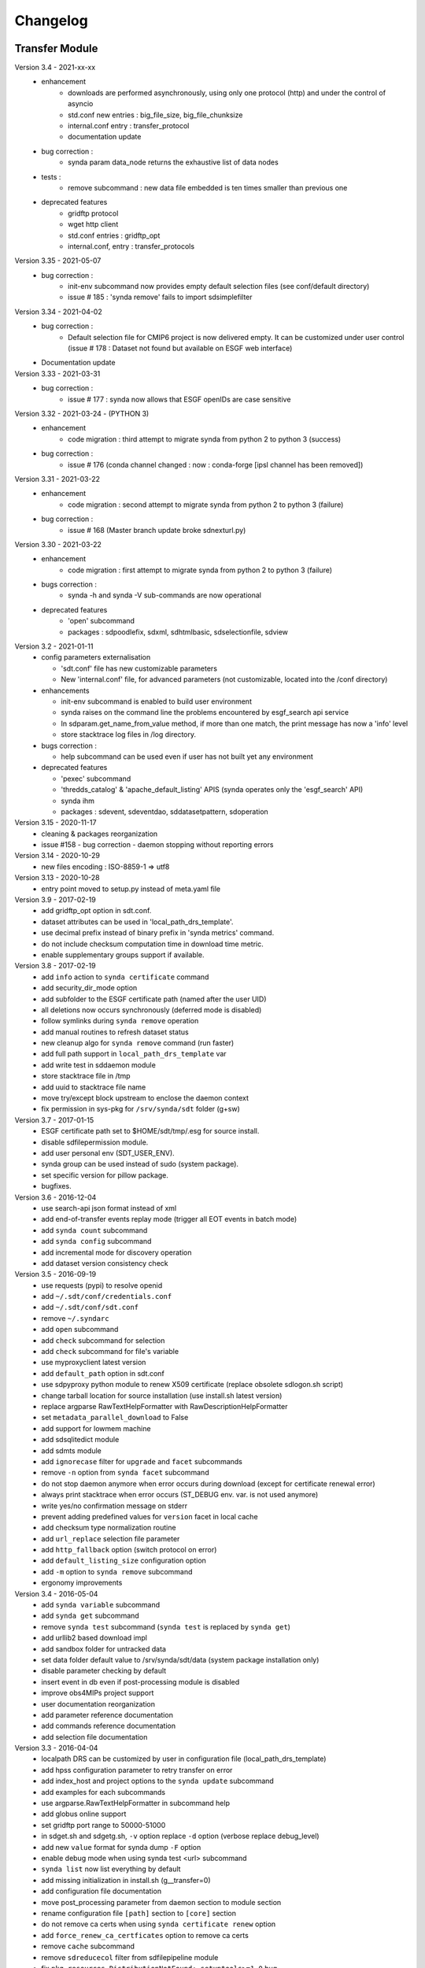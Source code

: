 .. _log:

Changelog
=========

Transfer Module
***************
Version 3.4 - 2021-xx-xx
    - enhancement
        - downloads are performed asynchronously, using only one protocol (http) and under the control of asyncio
        - std.conf new entries : big_file_size, big_file_chunksize
        - internal.conf entry : transfer_protocol
        - documentation update
    - bug correction :
        - synda param data_node returns the exhaustive list of data nodes
    - tests :
        - remove subcommand : new data file embedded is ten times smaller than previous one
    - deprecated features
        - gridftp protocol
        - wget http client
        - std.conf entries : gridftp_opt
        - internal.conf, entry : transfer_protocols
Version 3.35 - 2021-05-07
    - bug correction :
        - init-env subcommand now provides empty default selection files (see conf/default directory)
        - issue # 185 : 'synda remove' fails to import sdsimplefilter
Version 3.34 - 2021-04-02
    - bug correction :
        - Default selection file for CMIP6 project is now delivered empty. It can be customized under user control (issue # 178 : Dataset not found but available on ESGF web interface)
    - Documentation update
Version 3.33 - 2021-03-31
    - bug correction :
        - issue # 177 : synda now allows that ESGF openIDs are case sensitive
Version 3.32 - 2021-03-24 - (PYTHON 3)
    - enhancement
        - code migration : third attempt to migrate synda from python 2 to python 3  (success)
    - bug correction :
        - issue # 176 (conda channel changed : now : conda-forge [ipsl channel has been removed])
Version 3.31 - 2021-03-22
    - enhancement
        - code migration : second attempt to migrate synda from python 2 to python 3 (failure)
    - bug correction :
        - issue # 168 (Master branch update broke sdnexturl.py)
Version 3.30 - 2021-03-22
    - enhancement
        - code migration : first attempt to migrate synda from python 2 to python 3 (failure)
    - bugs correction :
        - synda -h and synda -V sub-commands are now operational
    - deprecated features
        - 'open' subcommand
        - packages : sdpoodlefix, sdxml, sdhtmlbasic, sdselectionfile, sdview
Version 3.2 - 2021-01-11
    - config parameters externalisation

      - 'sdt.conf' file has new customizable parameters
      - New 'internal.conf' file, for advanced parameters (not customizable, located into the /conf directory)
    - enhancements

      - init-env subcommand is enabled to build user environment
      - synda raises on the command line the problems encountered by esgf_search api service
      - In sdparam.get_name_from_value method, if more than one match, the print message has now a 'info' level
      - store stacktrace log files in /log directory.

    - bugs correction :

      - help subcommand can be used even if user has not built yet any environment

    - deprecated features

      - 'pexec' subcommand
      - 'thredds_catalog' & 'apache_default_listing' APIS (synda operates only the 'esgf_search' API)
      - synda ihm
      - packages : sdevent, sdeventdao, sddatasetpattern, sdoperation


Version 3.15 - 2020-11-17
    - cleaning & packages reorganization
    - issue #158 - bug correction - daemon stopping without reporting errors
Version 3.14 - 2020-10-29
    - new files encoding : ISO-8859-1 => utf8
Version 3.13 - 2020-10-28
    - entry point moved to setup.py instead of meta.yaml file
Version 3.9 - 2017-02-19
    - add gridftp_opt option in sdt.conf.
    - dataset attributes can be used in 'local_path_drs_template'.
    - use decimal prefix instead of binary prefix in 'synda metrics' command.
    - do not include checksum computation time in download time metric.
    - enable supplementary groups support if available.
Version 3.8 - 2017-02-19
    - add ``info`` action to ``synda certificate`` command
    - add security_dir_mode option
    - add subfolder to the ESGF certificate path (named after the user UID)
    - all deletions now occurs synchronously (deferred mode is disabled)
    - follow symlinks during ``synda remove`` operation
    - add manual routines to refresh dataset status
    - new cleanup algo for ``synda remove`` command (run faster)
    - add full path support in ``local_path_drs_template`` var
    - add write test in sddaemon module
    - store stacktrace file in /tmp
    - add uuid to stacktrace file name
    - move try/except block upstream to enclose the daemon context
    - fix permission in sys-pkg for ``/srv/synda/sdt`` folder (g+sw)
Version 3.7 - 2017-01-15
    - ESGF certificate path set to $HOME/sdt/tmp/.esg for source install.
    - disable sdfilepermission module.
    - add user personal env (SDT_USER_ENV).
    - synda group can be used instead of sudo (system package).
    - set specific version for pillow package.
    - bugfixes.
Version 3.6 - 2016-12-04
    - use search-api json format instead of xml
    - add end-of-transfer events replay mode (trigger all EOT events in batch mode)
    - add ``synda count`` subcommand
    - add ``synda config`` subcommand
    - add incremental mode for discovery operation
    - add dataset version consistency check
Version 3.5 - 2016-09-19
    - use requests (pypi) to resolve openid
    - add ``~/.sdt/conf/credentials.conf``
    - add ``~/.sdt/conf/sdt.conf``
    - remove ``~/.syndarc``
    - add ``open`` subcommand
    - add ``check`` subcommand for selection
    - add ``check`` subcommand for file's variable
    - use myproxyclient latest version
    - add ``default_path`` option in sdt.conf
    - use sdpyproxy python module to renew X509 certificate (replace obsolete sdlogon.sh script)
    - change tarball location for source installation (use install.sh latest version)
    - replace argparse RawTextHelpFormatter with RawDescriptionHelpFormatter
    - set ``metadata_parallel_download`` to False
    - add support for lowmem machine
    - add sdsqlitedict module
    - add sdmts module
    - add ``ignorecase`` filter for ``upgrade`` and ``facet`` subcommands
    - remove ``-n`` option from ``synda facet`` subcommand
    - do not stop daemon anymore when error occurs during download (except for certificate renewal error)
    - always print stacktrace when error occurs (ST_DEBUG env. var. is not used anymore)
    - write yes/no confirmation message on stderr
    - prevent adding predefined values for ``version`` facet in local cache
    - add checksum type normalization routine
    - add ``url_replace`` selection file parameter
    - add ``http_fallback`` option (switch protocol on error)
    - add ``default_listing_size`` configuration option
    - add ``-m`` option to ``synda remove`` subcommand
    - ergonomy improvements
Version 3.4 - 2016-05-04
    - add ``synda variable`` subcommand
    - add ``synda get`` subcommand
    - remove ``synda test`` subcommand (``synda test`` is replaced by ``synda get``)
    - add urllib2 based download impl
    - add sandbox folder for untracked data
    - set data folder default value to /srv/synda/sdt/data (system package installation only)
    - disable parameter checking by default
    - insert event in db even if post-processing module is disabled
    - improve obs4MIPs project support
    - user documentation reorganization
    - add parameter reference documentation
    - add commands reference documentation
    - add selection file documentation
Version 3.3 - 2016-04-04
    - localpath DRS can be customized by user in configuration file (local_path_drs_template)
    - add hpss configuration parameter to retry transfer on error
    - add index_host and project options to the ``synda update`` subcommand
    - add examples for each subcommands
    - use argparse.RawTextHelpFormatter in subcommand help
    - add globus online support
    - set gridftp port range to 50000-51000
    - in sdget.sh and sdgetg.sh, ``-v`` option replace ``-d`` option (verbose replace debug_level)
    - add new ``value`` format for synda dump ``-F`` option
    - enable debug mode when using synda test <url> subcommand
    - ``synda list`` now list everything by default
    - add missing initialization in install.sh (g__transfer=0)
    - add configuration file documentation
    - move post_processing parameter from daemon section to module section
    - rename configuration file ``[path]`` section to ``[core]`` section
    - do not remove ca certs when using ``synda certificate renew`` option
    - add ``force_renew_ca_certficates`` option to remove ca certs
    - remove ``cache`` subcommand
    - remove ``sdreducecol`` filter from sdfilepipeline module
    - fix ``pkg_resources.DistributionNotFound: setuptools>=1.0`` bug
    - move common method from Dataset and File class to BaseType class
    - set ``prevent_daemon_and_modification`` to false for source installation
    - move ``max_parallel_download`` from ``[daemon]`` to ``[download]`` section
    - untar ihm_pid_file only if mutually exclusive lock is enabled
    - increase daemon sqlite timeout from 120s to 12000s
    - do not parse wget output by default and increase wget ``--tries`` to prevent hpss failure
    - default indexes set to dkrz
    - daemon non-privileged mode
Version 3.2 - 2016-02-03
    - DEB package
    - retrieve dataset timestamp in batch mode
    - modify Synda scheduler to ease Globus Online integration
    - prevent normal user to run admin commands in multi-user mode
    - set model attribute as optional
    - improve documentation
Version 3.1 - 2015-12-29
    - multi-user
    - daemon integrated in systemd
    - RPM package
    - per-user config file (~/.syndarc)
    - online help
    - parameter discovery (list parameter based on other parameters)
    - support for free syntax in template (e.g. [realm experiment frequency]=v1 v2)
    - default indexes set to pcmdi9
    - add inline tutorial
    - ``-z`` option replace ``-y`` option
    - ``-y`` option replace ``-N`` option
    - ``--yes`` option replace ``--non-interactive`` option
    - openid/passwd moved from sdt.conf to credentials.conf
    - add check to prevent normal user from running synda in write mode
    - add ignorecase filter
Version 3.0 - 2015-03-25
    - add new local search filter (status, error_msg)
    - add ``--version`` option to print version in synda command
    - improve external files support
    - add ``next replica`` action (batch mode)
    - move default selection files in ``sdt/conf/default``
    - move configuration file in ``sdt/conf`` folder
    - add ``history`` subcommand
    - move lfae_mode into sdt.conf
    - gridftp support
Version 2.9 - 2014-11-03
    - several template parameters names changed (e.g. tablename is now named cmor_table). See sdconvert.sh for more info
    - new synda command (apt-get like front-end)
    - support for most search-API parameters
    - "not" operation support (e.g. all models but one)
    - multi-DRS support
    - new formatting keyword
    - only localpath is mutable
    - support for different name for the same model (e.g. GFDL-CM2p1, GFDL-CM2.1 et GFDL-CM2-1)
    - default values per project
    - new ``searchapi_host`` parameter to specify which index to use
    - space are supported (e.g. "ISI-MIP Fasttrack")
    - replica support
    - wildcard (all/\_*) supported in all facets
    - local database reorganization
Version 2.8 - 2013-12-20
    - set CHUNKSIZE (search-API limit parameter) to 10000 (was 1000)
    - add time coverage filter
    - add support for ``sha256`` checksum type
Version 2.7 - 2013-08-20
    - fix B0039 bug
    - fix B0034 bug
    - fix B0033 bug
    - add EUCLIPSE project
    - XML parsing module rewriting
    - add "timeout/retry" mechanism in the discovery process
    - models discovery module improvement
    - move tuning parameters into configuration file
    - increase thredds-catalog timeout from 10 to 100
    - add second logger for domain/functional messages
    - load readonly tables in memory to speed up the discovery process
    - add CMOR tables cache system
    - add orphan transfer detection (without selection match)
    - ``stat`` subcommand rewriting
    - add db_path option in configuration file
Version 2.6 - 2013-04-18
    - add ``search-api-nocache`` discovery engine
    - add support for "obs4MIPs" project
    - add wild card support for realm and frequency
    - fix B0032 bug
Version 2.5 - 2012-12-18
    - add ``url`` column in dataset tmp tables
    - add ``-G`` option (remove tmp tables)
    - set ``MyProxyClient`` as default myproxy client
    - set search-API as default search-engine
    - add selection based statistics
    - add new ``-E`` option to retrieve model list from search-API
    - fix B0031 bug
    - replace PCMDI3 with PCMDI9 in get_data.sh script (myproxy server)
    - add search-API multithreading to run several search in parallel
    - add search-API call metrics (to trace time spent in each call)
    - add search-API pagination
    - fix B0030 bug
    - fix B0029 bug
    - fix B0028 bug
    - fix B0027 bug
    - fix B0026 bug
Version 2.4 - 2012-06-19
    - add ``-x`` option to run discovery process and print ESGF checksums
    - add ``-X`` option to control if local checksum match remote checksum
    - fix B0025 bug
    - add "latest" symlink creation routine (last version identifier)
    - add old versions suppression routine
    - add search API mode
    - add ``-L`` option (set ``latest`` flag)
    - fix B0024 bug
    - mark CSTE_TRANSFERT_STATUS_DELETED status as deprecated
Version 2.3 - 2012-04-20
    - add PROC0001 method to list obsolete version
    - add new columns latest_date and last_done_transfer_date
    - fix B0023 bug
    - fix B0022 bug (MIGR0001() method broken)
    - fix B0021 bug. (variable missing when retrieving transfert from database)
    - add ``-y`` option (dataset-info)
Version 2.2 - 2012-04-07
    - fix B0020 bug. (fix 2.2 at 20120410)
    - fix B0019 bug. (fix 2.2 at 20120407)
    - add ESGF MyProxyLogon (MyProxy Java client)
    - replace ``ps fax`` with ``ps ax`` (Mac port)
    - add dependencies check in install.sh
    - add transfer_helper modules
    - add dataset in transfer queue (eot_queue)
    - fix B0018 bug
    - fix B0017 bug
    - fix "[Error 98] address already in use"
    - use wget tries and timeout parameters from conf. file
    - fix B0016 bug
    - add ``-r`` option (exec proc)
    - use transfert_id instead of local_image as primary key (for update)
    - add new table ``dataset``
    - add new column ``dataset_id`` in transfer table
Version 2.1 - 2012-03-12
    - fix B0015 bug
    - add ``-V`` option in start.sh
    - add ``-b`` to myproxy-logon options (only if myproxy-logon >= 5.0)
    - set wget tries option to 1
    - fix B0014 bug
    - fix B0013 bug
    - add abnormal termination recovery routine
    - add ignore checksum option
    - fix B0012 bug
    - set SQLite lock timeout to 120s
    - improve scheduler (increase queue and dequeue performance)
    - frozen wget watchdog reactivation
Version 2.0 - 2012-02-14
    - add new synchronisation mode (retrieve dataset last version only)
    - fix B0011 bug (remove local files when checksum doesn't match)
    - add list-local-files action
    - fix B0007 bug (replace urllib with urllib2 and set timeout to 10)
    - fix B0006 bug (add missing env. var. in stop.sh)
    - fix B0009 bug (catch exception and process others datasets)
    - remove non-working models from models table
Version 1.9 - 2012-01-30
    - fix B0005 bug
Version 1.8 - 2012-01-28
    - add ``-w`` option (shutdown immediate)
    - improve errors handling
    - fix B0003 bug
    - fix start.sh ``-e`` option (B0004 bug)
Version 1.7 - 2012-01-27
    - add start.sh ``-u`` option (refresh ESGF metadata)
    - add start.sh ``-q`` option (stop daemon)
    - add start.sh ``-l`` option (list selections)
Version 1.6 - 2012-01-26
    - fix B0001 and B0002 bugs
    - remove one-file-per-model logging
    - add metadata caching system
    - merge all logs in one file
    - add model in tmp tables (dataset_version and file_timeslice)
Version 1.5 - 2012-01-18
    - move models loop inside the feeder
    - add CMOR tablename forcing in template
    - add stat subcommand
    - add syncmode check in start.sh
    - move product out of local_image column
Version 1.4 - 2012-01-14
    - set myproxy-logon as default (change procedure in README to use ``install.sh -a``)
    - add delete subcommand
    - add cancel subcommand
    - add retry subcommand
    - add info subcommand
    - merge output1 and output2 into output
    - improve installation process
    - use synchronous events to control the daemon
Version 1.3 - 2012-01-02
    - automatic update of model/datanode list
    - add remote and local checksum
    - unset X509_USER_PROXY variable (in get_data.sh script)
    - fix selection overlapping bug
    - fix product bug (check to prevent ``output`` value for product)
    - add license information
    - add svn properties in header
    - ignore blank lines in selection files
Version 1.2 - 2011-10-07
    - improve ``ensemble`` support
    - increase from 8 to 16 Wget threads
    - add per model priority
    - move main loop delay from 3 seconds to 6 seconds
    - support file ID with non-standard extension (``.nc_0``)
    - add upgrade and archive option in script install.sh
    - improve HTTP error handling in script get_data.sh
Version 1.1 - 2011-09-28
    - improve datanode and model configuration
    - improve HTTP error code handling
    - add watchdog to check for frozen wget
    - fix PCMDI datanode incorrect url
    - fix incorrect configuration for models GISS-E2-H, GISS-E2-R and inmcm4
    - add new models (HadCM3,IPSL-CM5A-LR,CanAM4,MIROC5,MIROC4h,CCSM4,MRI-CGCM3,MRI-AGCM3-2S,MRI-AGCM3-2H,MPI-ESM-LR)
Version 1.0 - 2011-09-09
    - support for ``myproxy-logon`` and ``myproxyclient``
    - simple data selection with model, experiment, realm and variable
    - multi threaded downloads (8 tasks by default)
    - manage datasets version following new drs
    - incremental process (download only what's new)
    - download history stored in a database

Post-Processing Module
**********************

Version 1.3 - 2017-01-15
    - *synda* group can be used instead of ``sudo`` (system package)
Version 1.2 - 2016-12-04
    - move hard-coded pipeline dependencies into configuration files
    - add ``credentials.conf`` file
    - add pipeline samples
    - bugfixes
Version 1.1 - 2016-09-19
    - add CORDEX support
    - add pexec support
    - add multivalues support for ``job_class`` option
    - add conf folder
    - add pipeline_path
    - improve worker log routines
Version 1.0 - 2014-12-25
    - pipeline engine
    - Jsonrpc server
    - database environment
    - worker script
